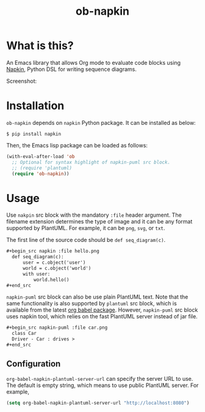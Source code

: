 #+TITLE: ob-napkin
[[https://melpa.org/#/ob-napkin][file:https://melpa.org/packages/ob-napkin-badge.svg]]

* What is this?

  An Emacs library that allows Org mode to evaluate code blocks using [[https://github.com/pinetr2e/napkin][Napkin]],
  Python DSL for writing sequence diagrams.

  Screenshot:

  [[./screenshot.png]]


* Installation

  =ob-napkin= depends on =napkin= Python package. It can be installed as below:
  #+begin_example
  $ pip install napkin
  #+end_example

  Then, the Emacs lisp package can be loaded as follows:
  #+begin_src emacs-lisp
    (with-eval-after-load 'ob
      ;; Optional for syntax highlight of napkin-puml src block.
      ;; (require 'plantuml)
      (require 'ob-napkin))
  #+end_src


* Usage

  Use =nakpin= src block with the mandatory =:file= header argument. The
  filename extension determines the type of image and it can be any format
  supported by PlantUML. For example, it can be =png=, =svg=, or =txt=.

  The first line of the source code should be =def seq_diagram(c)=.

  #+begin_src org
    ,#+begin_src napkin :file hello.png
      def seq_diagram(c):
          user = c.object('user')
          world = c.object('world')
          with user:
              world.hello()
    ,#+end_src
  #+end_src

  =napkin-puml= src block can also be use plain PlantUML text. Note that the
  same functionality is also supported by =plantuml= src block, which is
  available from the latest [[http://eschulte.github.io/babel-dev/DONE-integrate-plantuml-support.html][org babel package]]. However, =napkin-puml= src block
  uses napkin tool, which relies on the fast PlantUML server instead of jar
  file.

  #+begin_src org
    ,#+begin_src napkin-puml :file car.png
      class Car
      Driver - Car : drives >
    ,#+end_src
  #+end_src

** Configuration
   =org-babel-napkin-plantuml-server-url= can specify the server URL to use. The
   default is empty string, which means to use public PlantUML server. For example,
  #+begin_src emacs-lisp
    (setq org-babel-napkin-plantuml-server-url "http://localhost:8080")
  #+end_src

